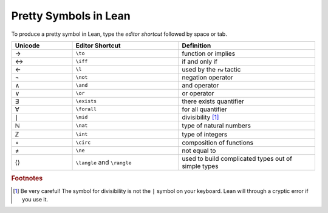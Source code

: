 .. _symbols:


Pretty Symbols in Lean
=================================

To produce a pretty symbol in Lean, type the *editor shortcut* followed by space or tab. 

.. list-table::
  :widths: 20 35 45
  :header-rows: 1

  * - Unicode 
    - Editor Shortcut 
    - Definition 

  * - →
    - ``\to``
    - function or implies 
  
  * - ↔
    - ``\iff``
    - if and only if 

  * - ←
    - ``\l`` 
    - used by the ``rw`` tactic

  * - ¬
    - ``\not`` 
    - negation operator

  * - ∧
    - ``\and``
    - and operator
  
  * - ∨ 
    - ``\or``
    - or operator 

  * - ∃ 
    - ``\exists``
    - there exists quantifier 

  * - ∀
    - ``\forall``
    - for all quantifier

  * - ∣
    - ``\mid``
    - divisibility [#f1]_

  * - ℕ
    - ``\nat``
    - type of natural numbers

  * - ℤ
    - ``\int``
    - type of integers
  
  * - ∘
    - ``\circ``
    - composition of functions

  * - ≠
    - ``\ne``
    - not equal to

  * - ⟨⟩
    - ``\langle`` and ``\rangle``
    - used to build complicated types out of simple types


.. rubric:: Footnotes

.. [#f1] Be very careful! The symbol for divisibility is not the ``|`` symbol on your keyboard. Lean will through a cryptic error if you use it.
